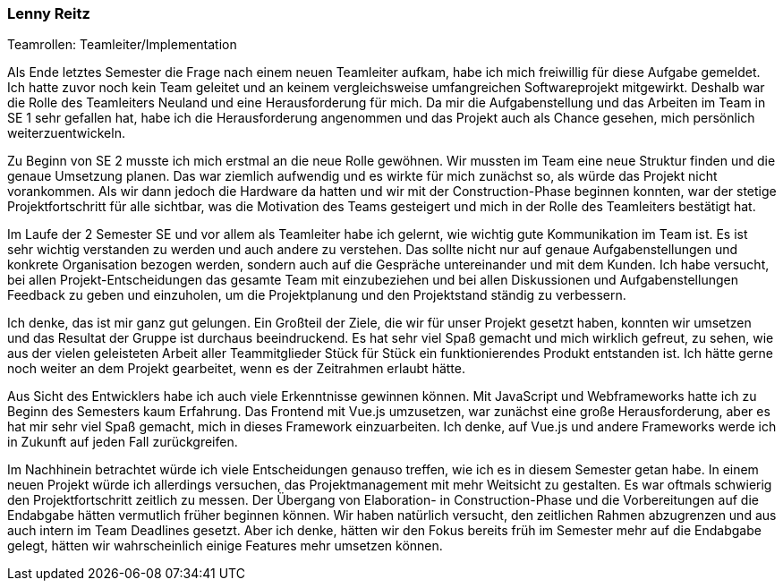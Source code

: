 === Lenny Reitz
.Teamrollen: Teamleiter/Implementation

// Was habe ich gelernt?
// Worauf bin ich stolz?
// Was hat gut funktioniert?
// Was würde ich beim nächsten Projekt anders machen?

Als Ende letztes Semester die Frage nach einem neuen Teamleiter aufkam, habe ich mich freiwillig für diese Aufgabe gemeldet. Ich hatte zuvor noch kein Team geleitet und an keinem vergleichsweise umfangreichen Softwareprojekt mitgewirkt. Deshalb war die Rolle des Teamleiters Neuland und eine Herausforderung für mich. Da mir die Aufgabenstellung und das Arbeiten im Team in SE 1 sehr gefallen hat, habe ich die Herausforderung angenommen und das Projekt auch als Chance gesehen, mich persönlich weiterzuentwickeln.

Zu Beginn von SE 2 musste ich mich erstmal an die neue Rolle gewöhnen. Wir mussten im Team eine neue Struktur finden und die genaue Umsetzung planen. Das war ziemlich aufwendig und es wirkte für mich zunächst so, als würde das Projekt nicht vorankommen. Als wir dann jedoch die Hardware da hatten und wir mit der Construction-Phase beginnen konnten, war der stetige Projektfortschritt für alle sichtbar, was die Motivation des Teams gesteigert und mich in der Rolle des Teamleiters bestätigt hat.

Im Laufe der 2 Semester SE und vor allem als Teamleiter habe ich gelernt, wie wichtig gute Kommunikation im Team ist. Es ist sehr wichtig verstanden zu werden und auch andere zu verstehen. Das sollte nicht nur auf genaue Aufgabenstellungen und konkrete Organisation bezogen werden, sondern auch auf die Gespräche untereinander und mit dem Kunden. Ich habe versucht, bei allen Projekt-Entscheidungen das gesamte Team mit einzubeziehen und bei allen Diskussionen und Aufgabenstellungen Feedback zu geben und einzuholen, um die Projektplanung und den Projektstand ständig zu verbessern. 

Ich denke, das ist mir ganz gut gelungen. Ein Großteil der Ziele, die wir für unser Projekt gesetzt haben, konnten wir umsetzen und das Resultat der Gruppe ist durchaus beeindruckend. Es hat sehr viel Spaß gemacht und mich wirklich gefreut, zu sehen, wie aus der vielen geleisteten Arbeit aller Teammitglieder Stück für Stück ein funktionierendes Produkt entstanden ist. Ich hätte gerne noch weiter an dem Projekt gearbeitet, wenn es der Zeitrahmen erlaubt hätte.

Aus Sicht des Entwicklers habe ich auch viele Erkenntnisse gewinnen können. Mit JavaScript und Webframeworks hatte ich zu Beginn des Semesters kaum Erfahrung. Das Frontend mit Vue.js umzusetzen, war zunächst eine große Herausforderung, aber es hat mir sehr viel Spaß gemacht, mich in dieses Framework einzuarbeiten. Ich denke, auf Vue.js und andere Frameworks werde ich in Zukunft auf jeden Fall zurückgreifen.

Im Nachhinein betrachtet würde ich viele Entscheidungen genauso treffen, wie ich es in diesem Semester getan habe. In einem neuen Projekt würde ich allerdings versuchen, das Projektmanagement mit mehr Weitsicht zu gestalten. Es war oftmals schwierig den Projektfortschritt zeitlich zu messen. Der Übergang von Elaboration- in Construction-Phase und die Vorbereitungen auf die Endabgabe hätten vermutlich früher beginnen können. Wir haben natürlich versucht, den zeitlichen Rahmen abzugrenzen und aus auch intern im Team Deadlines gesetzt. Aber ich denke, hätten wir den Fokus bereits früh im Semester mehr auf die Endabgabe gelegt, hätten wir wahrscheinlich einige Features mehr umsetzen können.